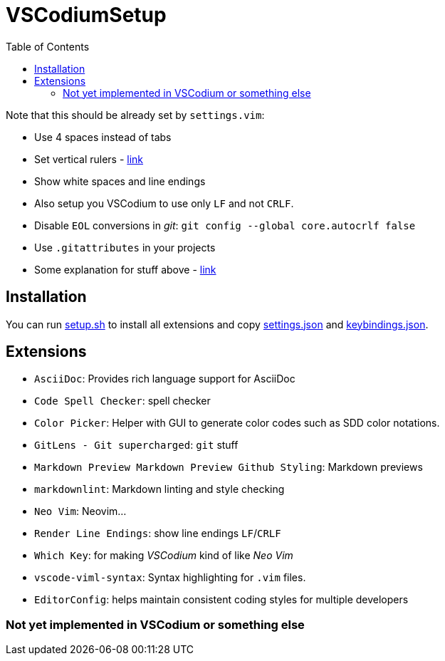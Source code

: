 = VSCodiumSetup
:toc:

Note that this should be already set by `settings.vim`:

* Use 4 spaces instead of tabs
* Set vertical rulers - https://stackoverflow.com/questions/29968499/vertical-rulers-in-visual-studio-code/52455857#52455857[link]
* Show white spaces and line endings
* Also setup you VSCodium to use only `LF` and not `CRLF`.
* Disable `EOL` conversions in _git_: `git config --global core.autocrlf false`
* Use `.gitattributes` in your projects
* Some explanation for stuff above - https://github.com/bzgec/notes_programming/tree/user/bzgec/git#eof-best-practices--best-practices-for-cross-platform-git-config[link]

== Installation
You can run link:setup.sh[] to install all extensions and copy link:settings.json[] and
link:keybindings.json[].

== Extensions

* `AsciiDoc`: Provides rich language support for AsciiDoc
* `Code Spell Checker`: spell checker
* `Color Picker`: Helper with GUI to generate color codes such as SDD color notations.
* `GitLens - Git supercharged`: `git` stuff
* `Markdown Preview Markdown Preview Github Styling`: Markdown previews
* `markdownlint`: Markdown linting and style checking
* `Neo Vim`: Neovim...
* `Render Line Endings`: show line endings `LF`/`CRLF`
* `Which Key`: for making _VSCodium_ kind of like _Neo Vim_
* `vscode-viml-syntax`: Syntax highlighting for `.vim` files.
* `EditorConfig`: helps maintain consistent coding styles for multiple developers


=== Not yet implemented in VSCodium or something else
